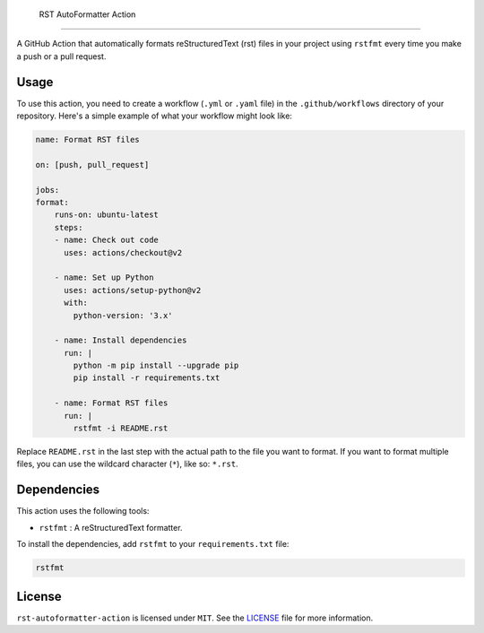  RST AutoFormatter Action
=========================

A GitHub Action that automatically formats reStructuredText (rst) files
in your project using ``rstfmt`` every time you make a push or a pull
request.

*******
 Usage
*******

To use this action, you need to create a workflow (``.yml`` or ``.yaml``
file) in the ``.github/workflows`` directory of your repository. Here's
a simple example of what your workflow might look like:

.. code:: yaml

   name: Format RST files

   on: [push, pull_request]

   jobs:
   format:
       runs-on: ubuntu-latest
       steps:
       - name: Check out code
         uses: actions/checkout@v2

       - name: Set up Python
         uses: actions/setup-python@v2
         with:
           python-version: '3.x'

       - name: Install dependencies
         run: |
           python -m pip install --upgrade pip
           pip install -r requirements.txt

       - name: Format RST files
         run: |
           rstfmt -i README.rst

Replace ``README.rst`` in the last step with the actual path to the file
you want to format. If you want to format multiple files, you can use
the wildcard character (``*``), like so: ``*.rst``.

**************
 Dependencies
**************

This action uses the following tools:

-  ``rstfmt`` : A reStructuredText formatter.

To install the dependencies, add ``rstfmt`` to your ``requirements.txt``
file:

.. code:: plaintext

   rstfmt

*********
 License
*********

``rst-autoformatter-action`` is licensed under ``MIT``. See the `LICENSE
</LICENSE>`_ file for more information.
